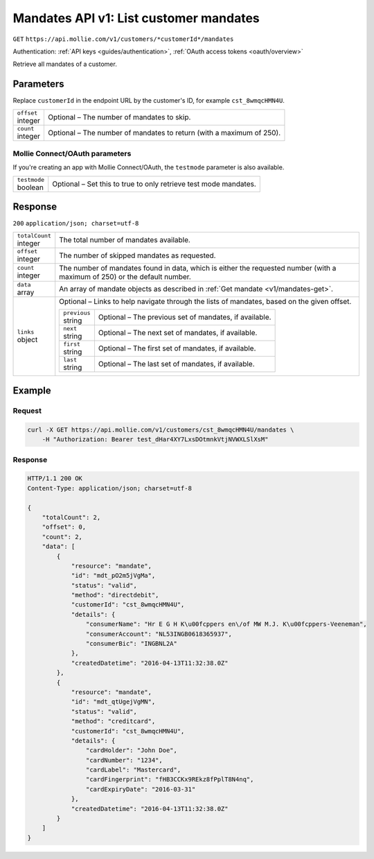 .. _v1/mandates-list:

Mandates API v1: List customer mandates
=======================================
``GET`` ``https://api.mollie.com/v1/customers/*customerId*/mandates``

Authentication: :ref:`API keys <guides/authentication>`, :ref:`OAuth access tokens <oauth/overview>`

Retrieve all mandates of a customer.

Parameters
----------
Replace ``customerId`` in the endpoint URL by the customer's ID, for example ``cst_8wmqcHMN4U``.

.. list-table::
   :widths: auto

   * - | ``offset``
       | integer
     - Optional – The number of mandates to skip.

   * - | ``count``
       | integer
     - Optional – The number of mandates to return (with a maximum of 250).

Mollie Connect/OAuth parameters
^^^^^^^^^^^^^^^^^^^^^^^^^^^^^^^
If you're creating an app with Mollie Connect/OAuth, the ``testmode`` parameter is also available.

.. list-table::
   :widths: auto

   * - | ``testmode``
       | boolean
     - Optional – Set this to true to only retrieve test mode mandates.

Response
--------
``200`` ``application/json; charset=utf-8``

.. list-table::
   :widths: auto

   * - | ``totalCount``
       | integer
     - The total number of mandates available.

   * - | ``offset``
       | integer
     - The number of skipped mandates as requested.

   * - | ``count``
       | integer
     - The number of mandates found in data, which is either the requested number (with a maximum of 250) or the default
       number.

   * - | ``data``
       | array
     - An array of mandate objects as described in :ref:`Get mandate <v1/mandates-get>`.

   * - | ``links``
       | object
     - Optional – Links to help navigate through the lists of mandates, based on the given offset.

       .. list-table::
          :widths: auto

          * - | ``previous``
              | string
            - Optional – The previous set of mandates, if available.

          * - | ``next``
              | string
            - Optional – The next set of mandates, if available.

          * - | ``first``
              | string
            - Optional – The first set of mandates, if available.

          * - | ``last``
              | string
            - Optional – The last set of mandates, if available.

Example
-------

Request
^^^^^^^
.. code-block:: bash

   curl -X GET https://api.mollie.com/v1/customers/cst_8wmqcHMN4U/mandates \
       -H "Authorization: Bearer test_dHar4XY7LxsDOtmnkVtjNVWXLSlXsM"

Response
^^^^^^^^
.. code-block:: http

   HTTP/1.1 200 OK
   Content-Type: application/json; charset=utf-8

   {
       "totalCount": 2,
       "offset": 0,
       "count": 2,
       "data": [
           {
               "resource": "mandate",
               "id": "mdt_pO2m5jVgMa",
               "status": "valid",
               "method": "directdebit",
               "customerId": "cst_8wmqcHMN4U",
               "details": {
                   "consumerName": "Hr E G H K\u00fcppers en\/of MW M.J. K\u00fcppers-Veeneman",
                   "consumerAccount": "NL53INGB0618365937",
                   "consumerBic": "INGBNL2A"
               },
               "createdDatetime": "2016-04-13T11:32:38.0Z"
           },
           {
               "resource": "mandate",
               "id": "mdt_qtUgejVgMN",
               "status": "valid",
               "method": "creditcard",
               "customerId": "cst_8wmqcHMN4U",
               "details": {
                   "cardHolder": "John Doe",
                   "cardNumber": "1234",
                   "cardLabel": "Mastercard",
                   "cardFingerprint": "fHB3CCKx9REkz8fPplT8N4nq",
                   "cardExpiryDate": "2016-03-31"
               },
               "createdDatetime": "2016-04-13T11:32:38.0Z"
           }
       ]
   }
